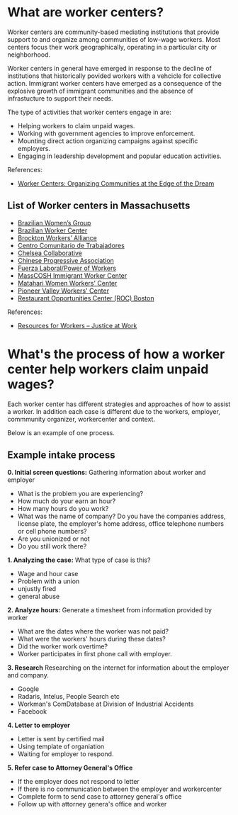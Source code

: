 #+AUTHOR: Alexander Soto
#+CATEGORY: wagetheft
#+TAGS: Write(w) Update(u) Fix(f) Check(c)

* What are worker centers?

Worker  centers are community-based mediating institutions that provide support
to and organize among communities of low-wage workers. Most centers focus their
work geographically, operating in a particular city or neighborhood.

Worker centers in general have emerged in response to the decline of
institutions that historically povided workers with a vehcicle for collective
action. Immigrant worker centers have emerged as a consequence of the explosive
growth of immigrant communities and the absence of infrastucture to support
their needs.

The type of activities that worker centers engage in are:
+ Helping workers to claim unpaid wages.
+ Working with government agencies to improve enforcement.
+ Mounting direct action organizing campaigns against specific employers.
+ Engaging in leadership development and popular education activities.


 References:
+ [[https://www.epi.org/publication/books_worker_centers/][Worker Centers: Organizing Communities at the Edge of the Dream]]

** List of Worker centers in Massachusetts

 + [[https://www.facebook.com/BrazilianWomensGroup/][Brazilian Women’s Group]]
 + [[http://www.braziliancenter.org/][Brazilian Worker Center]]
 + [[https://www.facebook.com/Brockton-Workers-Alliance-358983187841888/][Brockton Workers’ Alliance]]
 + [[http://cct-newbedford.org/][Centro Comunitario de Trabajadores]]
 + [[https://www.chelseacollab.org/][Chelsea Collaborative]]
 + [[https://cpaboston.org/][Chinese Progressive Association]]
 + [[https://www.fuerza-laboral.org/][Fuerza Laboral/Power of Workers]]
 + [[http://masscosh.org/what-we-do/initiatives/immigrant-worker-center][MassCOSH Immigrant Worker Center]]
 + [[http://www.mataharijustice.org/][Matahari Women Workers' Center]]
 + [[https://pvworkerscenter.org/][Pioneer Valley Workers' Center]]
 + [[https://rocunited.org/staff-and-locals/boston/][Restaurant Opportunities Center (ROC) Boston]]



  References:
 + [[https://jatwork.org/resources/resources-for-workers/][Resources for Workers – Justice at Work]]
* What's the process of how a worker center help workers claim unpaid wages?
Each worker center has different strategies and approaches of how to assist a worker. In addition each case is different due to the workers, employer, commmunity organizer, workercenter and context.

Below is an example of one process.

** Example intake process
 *0. Initial screen questions:*
 Gathering information about worker and employer
 + What is the problem you are experiencing?
 + How much do your earn an hour?
 + How many hours do you work?
 + What was the name of company? Do you have the companies address, license plate, the employer's home address, office telephone numbers or cell phone numbers?
 + Are you unionized or not
 + Do you still work there?

 *1. Analyzing the case:*
 What type of case is this?
 + Wage and hour case
 + Problem with a union
 + unjustly fired
 + general abuse

 *2. Analyze hours:*
 Generate a timesheet from information provided by worker
 + What are the dates where the worker was not paid?
 + What were the workers' hours during these dates?
 + Did the worker work overtime?
 + Worker participates in first phone call with employer.

 *3. Research*
 Researching on the internet for information about the employer and company.
 + Google
 + Radaris, Intelus, People Search etc
 + Workman's ComDatabase at Division of Industrial Accidents
 + Facebook

 *4. Letter to employer*
 + Letter is sent by certified mail
 + Using template of organiation
 + Waiting for employer to respond.

 *5. Refer case to Attorney General's Office*
 + If the employer does not respond to letter
 + If there is no communication between the employer and workercenter
 + Complete form to send case to attorney general's office
 + Follow up with attorney genera's office and worker
